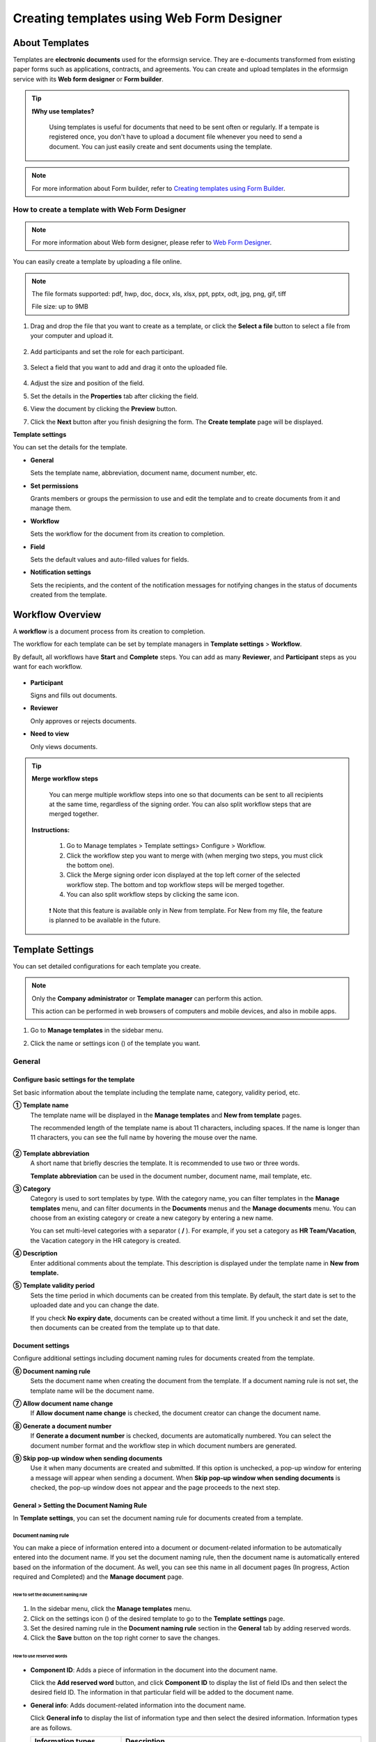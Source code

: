.. _template_wd:

===============================================
Creating templates using Web Form Designer
===============================================

------------------
About Templates
------------------

Templates are **electronic documents** used for the eformsign service. They are e-documents transformed from existing paper forms such as applications, contracts, and agreements. You can create and upload templates in the eformsign service with its **Web form designer** or **Form builder**. 


.. tip::

  **❗Why use templates?**

   Using templates is useful for documents that need to be sent often or regularly. If a tempate is registered once, you don't have to upload a document file whenever you need to send a document. You can just easily create and sent documents using the template. 


.. note::

   For more information about Form builder, refer to `Creating templates using Form Builder <chapter7.html#template_fb>`__.



**How to create a template with Web Form Designer**
~~~~~~~~~~~~~~~~~~~~~~~~~~~~~~~~~~~~~~~~~~~~~~~~~~~~~~~~~~~~~


.. note::

   For more information about Web form designer, please refer to `Web Form Designer <chapter4.html#webform>`__.


You can easily create a template by uploading a file online.

.. note::

   The file formats supported: pdf, hwp, doc, docx, xls, xlsx, ppt, pptx, odt, jpg, png, gif, tiff

   File size: up to 9MB


1. Drag and drop the file that you want to create as a template, or click the **Select a file** button to select a file from your computer and upload it.

   .. figure:: resources/managetemplate-upload-en.png
      :alt: Manage Templates > Uploading a File (1)
      :width: 700px


   .. figure:: resources/en-managetemplate-upload-popup.png
      :alt: Manage Templates > Uploading a File (2)
      :width: 500px

2. Add participants and set the role for each participant.

   .. figure:: resources/en-template-settings-wfdesign0.png
      :alt: Dragging a field
      :width: 500px


3. Select a field that you want to add and drag it onto the uploaded file.

   .. figure:: resources/en-template-settings-wfddesign.png
      :alt: Dragging a field
      :width: 700px


4. Adjust the size and position of the field.

5. Set the details in the **Properties** tab after clicking the field.

6. View the document by clicking the **Preview** button.

7. Click the **Next** button after you finish designing the form. The **Create template** page will be displayed.



**Template settings**

You can set the details for the template.

-  **General**

   Sets the template name, abbreviation, document name, document number, etc.

-  **Set permissions**

   Grants members or groups the permission to use and edit the template and to create documents from it and manage them.

-  **Workflow**

   Sets the workflow for the document from its creation to completion.

-  **Field**

   Sets the default values and auto-filled values for fields.

-  **Notification settings**

   Sets the recipients, and the content of the notification messages for notifying changes in the status of documents created from the template.


.. _workflow:

--------------------
Workflow Overview
--------------------

A **workflow** is a document process from its creation to completion.

The workflow for each template can be set by template managers in **Template settings** > **Workflow**.

By default, all workflows have **Start** and **Complete** steps. You can add as many **Reviewer**, and **Participant** steps as you want for each workflow.

.. figure:: resources/en-workflow-steps.png
   :alt: Workflow Steps
   :width: 400px



-  **Participant**

   Signs and fills out documents.

-  **Reviewer**

   Only approves or rejects documents.

-  **Need to view**

   Only views documents.


.. tip::

  **Merge workflow steps**

   You can merge multiple workflow steps into one so that documents can be sent to all recipients at the same time, regardless of the signing order. You can also split workflow steps that are merged together.

  **Instructions:**

   1. Go to Manage templates > Template settings> Configure > Workflow.

   2. Click the workflow step you want to merge with (when merging two steps, you must click the bottom one).

   3. Click the Merge signing order icon displayed at the top left corner of the selected workflow step. The bottom and top workflow steps will be merged together.

   4. You can also split workflow steps by clicking the same icon.


   .. figure:: resources/merge_workflow_steps.png
      :alt: Merge workflow steps (before)

   .. figure:: resources/merge_workflow_steps2.png
      :alt: Merge workflow steps (after)


   ❗ Note that this feature is available only in New from template. For New from my file, the feature is planned to be available in the future.


.. _template_setting:

-------------------
Template Settings
-------------------

You can set detailed configurations for each template you create.

.. note::

   Only the **Company administrator** or **Template manager** can perform this action.

   This action can be performed in web browsers of computers and mobile devices, and also in mobile apps.

1. Go to **Manage templates** in the sidebar menu.

2. Click the name or settings icon (|image1|) of the template you want.

   |image2|

.. _general_wd:

General
~~~~~~~~~~~~

.. figure:: resources/en-create-template.png
   :alt: Template Settings > General
   :width: 600px


**Configure basic settings for the template**
-------------------------------------------------------


Set basic information about the template including the template name, category, validity period, etc.

**① Template name**
   The template name will be displayed in the **Manage templates** and **New from template** pages.

   The recommended length of the template name is about 11 characters, including spaces. If the name is longer than 11 characters, you can see the full name by hovering the mouse over the name.

   .. figure:: resources/en-template-name.png
      :alt: Template Name
      :width: 250px


**② Template abbreviation**
   A short name that briefly descries the template. It is recommended to use two or three words.

   **Template abbreviation** can be used in the document number, document name, mail template, etc.


**③ Category**
   Category is used to sort templates by type. With the category name, you can filter templates in the **Manage templates** menu, and can filter documents in the **Documents** menus and the **Manage documents** menu. You can choose from an existing category or create a new category by entering a new name.

   You can set multi-level categories with a separator ( **/** ). For example, if you set a category as **HR Team/Vacation**, the Vacation category in the HR category is created.

**④ Description**
   Enter additional comments about the template. This description is displayed under the template name in **New from template.**

**⑤ Template validity period**
   Sets the time period in which documents can be created from this template. By default, the start date is set to the uploaded date and you can change the date.

   If you check **No expiry date**, documents can be created without a time limit. If you uncheck it and set the date, then documents can be created from the template up to that date.



**Document settings**
-------------------------------------

Configure additional settings including document naming rules for documents created from the template.

**⑥ Document naming rule**
   Sets the document name when creating the document from the template. If a document naming rule is not set, the template name will be the document name.

**⑦ Allow document name change**
   If **Allow document name change** is checked, the document creator can change the document name.

**⑧ Generate a document number**
   If **Generate a document number** is checked, documents are automatically numbered. You can select the document number format and the workflow step in which document numbers are generated.

   |image3|

**⑨ Skip pop-up window when sending documents**
   Use it when many documents are created and submitted. If this option is unchecked, a pop-up window for entering a message will appear when sending a document. When **Skip pop-up window when sending documents** is checked, the pop-up window does not appear and the page proceeds to the next step.



.. _document_naming:

General > Setting the Document Naming Rule
----------------------------------------------------

In **Template settings**, you can set the document naming rule for documents created from a template.

**Document naming rule**
^^^^^^^^^^^^^^^^^^^^^^^^^^^^^^^^^

You can make a piece of information entered into a document or document-related information to be automatically entered into the document name. If you set the document naming rule, then the document name is automatically entered based on the information of the document. As well, you can see this name in all document pages (In progress, Action required and Completed) and the **Manage document** page.


.. figure:: resources/en-manage-documents-document-list.png
   :alt: Manage Documents > Documents List
   :width: 700px



**How to set the document naming rule**
++++++++++++++++++++++++++++++++++++++++++++++

.. figure:: resources/en-document-naming-rule.png
   :alt: Template Settings > Setting the Document Naming Rule
   :width: 600px


1. In the sidebar menu, click the **Manage templates** menu.

2. Click on the settings icon (|image4|) of the desired template to go to the **Template settings** page.

3. Set the desired naming rule in the **Document naming rule** section in the **General** tab by adding reserved words.

4. Click the **Save** button on the top right corner to save the changes.

.. _reserved_words:

**How to use reserved words**
++++++++++++++++++++++++++++++++++++++++++++++++++++++++++++


.. figure:: resources/en-document-naming-rule-reserved.png
   :alt: Setting Document Naming Rules Using Reserved Words


-  **Component ID**\ : Adds a piece of information in the document into the document name.

   Click the **Add reserved word** button, and click **Component ID**\  to display the list of field IDs and then select the desired field ID. The information in that particular field will be added to the document name.


-  **General info**\ : Adds document-related information into the document name.

   Click **General info**\  to display the list of information type and then select the desired information. Information types are as follows.


   +-----------------------+-----------------------------------------------+
   | Information types     | Description                                   |
   +=======================+===============================================+
   | Current_date          | The date in which the document is created     |
   |                       | (e.g. Feb 20, 2020)                           |
   +-----------------------+-----------------------------------------------+
   | Current_time          | The time in which the document is created     |
   |                       | (e.g. 02:59 pm)                               |
   +-----------------------+-----------------------------------------------+
   | Current_datetime      | The date and time in which the document is    |
   |                       | created (e.g. Feb 20, 2020, 02:59 pm)         |
   +-----------------------+-----------------------------------------------+
   | Creator_ID            | The ID of the member who created the document |
   +-----------------------+-----------------------------------------------+
   | Creator_name          | The name of the member who created the        |
   |                       | document                                      |
   +-----------------------+-----------------------------------------------+
   | Creator_dept          | The department of the member who created the  |
   |                       | document                                      |
   +-----------------------+-----------------------------------------------+
   | Creator_company Name  | The name of the company in which the member   |
   |                       | who created the document belongs to           |
   +-----------------------+-----------------------------------------------+
   | Template_name         | The template name entered in Template         |
   |                       | settings > General                            |
   +-----------------------+-----------------------------------------------+
   | Template_abbreviation | The template abbreviation entered in Template |
   |                       | settings > General                            |
   +-----------------------+-----------------------------------------------+
   | Company               | The company name entered in Manage company >  |
   |                       | Company profile                               |
   +-----------------------+-----------------------------------------------+
   | Company_address       | The address entered in Manage company >       |
   |                       | Company profile                               |
   +-----------------------+-----------------------------------------------+
   | Company_contact_no    | The contact information entered in Manage     |
   |                       | company > Company profile                     |
   +-----------------------+-----------------------------------------------+
   | Company_              | The business registration number entered in   |
   | registration_no       | Manage company > Company profile              |
   +-----------------------+-----------------------------------------------+
   | Company_homepage      | The homepage URL entered in Manage company >  |
   |                       | Company profile                               |
   +-----------------------+-----------------------------------------------+

.. tip::

   Check the status of the **Allow document name change** field.

   Even if the document naming rule is set, if the **Allow document name change** option is checked, the document creator can arbitrarily change the document name. If you do not want the document name to be changed, then make sure to uncheck the **Allow document name change** option.

.. figure:: resources/en-allow-document-name-change.png
   :alt: Checking the Allow Document Name Change Option



.. _docnumber_wd:

General > Generating and Viewing a Document Number
-----------------------------------------------------------

You can set a document number for documents created in eformsign. You
can set it so that a document number is generated automatically for each
template, and can select one of four document numbering formats. The
document number can be generated in the document using the document
field. You can also see a separate column in the document list and
search documents by the document number.


**Generating a document number**
^^^^^^^^^^^^^^^^^^^^^^^^^^^^^^^^^^^^^^^^^^


.. figure:: resources/en-generate-document-number.png
   :alt: Setting a Document Number
   :width: 600px



1. In the sidebar menu, click the **Manage templates** menu.

2. Click on the settings icon (|image5|) of the desired template to go to the **Template settings** page.

3. Tick the **Generate a document number** checkbox in the **General** page.

   -  **Selecting a document numbering rule**

   .. figure:: resources/en-generate-document-number-select.png
      :alt: Selecting a Document Numbering Rule


   **▪ Serial number**
      Generated in the format of the document creation order

      E.g. 1, 2, 3...

   **▪ Year_serial number**
      Generated in the format of the document creation year + document creation order

      E.g. 2020_1, 2020_2...

   **▪ Template_serial number**
      Generated in the format of the template abbreviation + document creation order

      E.g. Application 1, Application 2...

   **▪ Template_year_serial number**
      Generated in the format of the template abbreviation + document creation year + document creation order

      E.g. Application 2020_1, Application 2020_2...

   -  **Choosing when to number a document**

   ▪ **Start**
      A number is generated when a document is created.

   ▪ **Complete**
      A number is generated when a document has been completed after going through all the steps in the workflow.

4. Click the **Save** button at the top right corner of the page to apply your changes.

**Viewing a document number**
^^^^^^^^^^^^^^^^^^^^^^^^^^^^^^^^^^^

A document number can be viewed directly on a document using the document field and can also be viewed in the document list.

-  **Viewing a document number directly on a document**

   You can generate a document number directly on a document by using the document number field.

   1. Upload a file on Web form designer.

   2. Add the document field in the location where the document number will be displayed.

      |image6|

   3. Click the **Next** button to go to **Template settings.**

   4. In **Template settings > General,** tick the **Generate a document number** checkbox.

   5. Select a document numbering rule.

   6. Click the **Save** button to save the settings.

-  **Viewing a document number in the Completed and Manage documents pages**

   .. figure:: resources/en-completed-document-box-docno.png
      :alt: Completed - Document List
      :width: 700px


   .. figure:: resources/en-completed-document-list-docno-column.png
      :alt: Completed - Document List - Document Number
      :width: 700px


   A document number can be viewed in the Documents menus (In progress, Action required, and Completed), and the Manage documents menu (requires document management permission).

   1. In the sidebar, click the **Completed** or **Manage documents** menu.

   2. Click the column settings icon at the top right corner of the page.

   3. Check **Document number** in the column list.

      |image7|

   4. Check that the **Document number** column is added.

-  **Searching for a document using a document number**

   |image8| 

   You can search a document by its document number via advanced search.

   1. Go to the **Completed** or **Manage documents** page.

   2. Click the **Advanced** button at the top right corner of the page.

   3. Select **Document number** among the search conditions.

   4. Type in the word or number to be searched.

   5. View the search results.

.. _auth_wd:

Set Permissions
~~~~~~~~~~~~~~~~~~~~

You can set the permissions for template usage, template editing, and document management.

.. figure:: resources/en_template-settings-permissions.png
   :alt: Template Settings > Set Permissions
   :width: 700px



**Template usage**

This permission is needed to create documents from the template, and you can select **Allow all** or **Group or member** to allow all the members or some members in the company to create documents from the template.

**Template editing**

This permission is needed to edit the template, and you can select **Members** to allow editing the template. 

**Document management**

You can select groups or members to open documents created from the template, void completed documents, or remove documents permanently. You can grant permission for all or some of the three options described below.

-  **Open all documents** (default): Default permission granted to a document manager and gives the permission to open all documents to authorized groups or members.

-  **Void documents** (optional): Permission for voiding completed documents when requested by the document creator.

-  **Remove documents** (optional): Permission to permanently remove documents from the system.


.. _workflow_wd:

Workflow Settings
~~~~~~~~~~~~~~~~~~~~~

You can create or modify the workflow of the template by clicking the **Workflow** tab in the **Template settings**\  page.

.. figure:: resources/en-template-settings-workflow.png
   :alt: Template Settings > Workflow
   :width: 500px



**Adding steps to the workflow**
-----------------------------------------

1. Go to the **Workflow** configuration page by clicking the **Workflow** tab.

2. Click the add button (|image10|) which is in between the **Start** and **Complete** steps.

3. Select the type of recipient you want to add.

   |image11|


.. tip::

   **❗The difference between participant, reviewer, and need to view recipients**

   Participants can sign and fill in the fields in the document while reviewers can only approve or reject the document and Need to view recipients can only view the document.


4. When selected, a step is added to the workflow.

.. tip::

   Participants can be added only in the **Design form** step. Up to 30 participants can be added. In the workflow, you can add as many steps as you want. 
   You can adjust the order of steps by clicking and dragging a workflow step.
   To delete a step, click **-** on the right side of the step button.

   |image12|

**Configuring the details of each workflow step**
----------------------------------------------------------

You can click a step to set the details such as **Properties** for each workflow step.



**Start: Step for creating a document**

+++++++++++++++++++++++++++++++++++++++++++++++


   |image14|


   -  **Limit the number of documents**: Set the maximum number of documents that can be created from the template.

   -  **Create documents from URL**: Create a public link for external recipients (non-members) to review and sign documents directly via URL without the need to login to the eformsign service.

   - **Approved domain IP**: Set to allow creating documents only form approved domains or IPs.

   -  **Do not allow duplicate documents**: Prevent the creation of duplicate documents and allows to select a field for determining whether a document is duplicated or not.


.. tip::

   **How to generate QR code when using the 'Create documents from URL' option**

   When creating a signing link by using the 'Create document form URL' option, you can generate a QR code instead of a signing link.  You can upload the QR code image on a website or share it with others so the people can create and submit documents by scanning the image using the camera on a mobile device.

   Select the **Create documents from URL** option in the Start step of the workflow and click the
   **Generate QR code** button to download the image file.

   
   .. figure:: resources/en-workflow-step-start-QRcode.png
      :alt: Workflow > Generate QR code
      :width: 400px



**Participant: Recipient who can sign or fill out a document**

++++++++++++++++++++++++++++++++++++++++++++++++++++++++++++++++++++++++++++++++++++++

.. figure:: resources/en-workflow-participant-properties.png
   :alt: Workflow > Participant step properties
   :width: 700px

-  **Notification**\: Select how recipients can receive notifications and edit their content. 

   - By default, notifications are sent by email. You can also select SMS to send notifications via text messages.

   - **Edit notification message:** You can edit the notification message for each step.  

-  **Document expiration**\: Set the time period in which documents can be sent by the recipient of the step. If the time period is set to 0 day 0 hour, then there is no document expiration. No document expiration is only available for members.  
   

-  **Automatically fills in the recipient's contact info**\: When sending documents to a recipient, this option allows the name and contact of the recipient to be filled in automatically based on the information the recipient enters into the document.


-  **Identify verification**\: Require non-member recipients to verify their identity when opening the document.   

   - **Require document password**\: Set a verification password that recipients must enter before opening the document. The password can be the recipient name, a value entered directly by the sender, or the value of a field in the document.

            .. figure:: resources/en-doc-require-doc-password-setting.png
               :alt: Require document password
               :width: 400px    
      
   - **Require email/SMS verification**\: Require recipients to verify their identity using email/SMS. A 6-digit code will be sent to recipients' email address/mobile number and the recipients must enter the code in the identity verification window.
      
-  **Hide files or sheets:** Allows you to choose which files/sheets in the document are hidden from the recipient, if the form consists of two or more files. This option cannot be applied to company members.


.. note::

   **Selecting a participant/reviewer/need to view in a workflow step**

   For any given step other than Start and Complete, you can choose to pre-select recipients or choose to allow the sender to select recipients before sending a document.

   .. figure:: resources/en-workflow-participant-selected.png
      :alt: Workflow > Recipients
      :width: 700px   

   -  **Sender can add/skip recipient**: Allows the sender to enter the contact information of the recipients before sending the document. If the sender does not enter the contact information, this step is skipped.

   -  **Sender needs to add recipient**: Requires the sender to enter the contact information of recipients before sending the documents. If the sender does not enter the contact information, the document is not sent.

   -  **Group or member**: Allows you to pre-select recipients. You can only select groups or members in your company.

   -  **Recipient of a previous step**: Allows you to select the person of a previous step including the Start step.




**Reviewer: Recipient who can only approve or reject a document**

+++++++++++++++++++++++++++++++++++++++++++++++++++++++++++++++++++++++++++++

.. figure:: resources/en-workflow-reviewer-properties.png
   :alt: Workflow > Reviewer
   :width: 700px

-  **Step name**\: Sets the step name.

-  **Notification**\: Selects how recipients can recive notification messages and edit their content.

   - Edit notification message: Edits the notification messages sent to recipients for each step.

-  **Document expiration**\: Sets the time period for document expiration. If it is set to 0 days and 0 hours, there is no document expiration (applies only to recipients who are members).

.. _hide:


**How to collaborate with other recipients in a workflow step**
^^^^^^^^^^^^^^^^^^^^^^^^^^^^^^^^^^^^^^^^^^^^^^^^^^^^^^^^^^^^^^^^^^^

.. tip::

   
   If you add multiple recipients in a workflow step, all recipients of the step can sign or review the document.

   .. figure:: resources/collaborate_workflow.png
      :alt: All recipients can sign or review the document
      :width: 500px

   However, multiple recipients cannot work on a document simultaneously. Only one recipient can work on a document at a time, and all others are locked out from the document and can only preview it.

   .. figure:: resources/document_locked.png
      :alt: Document locked
      :width: 500px


   Once the recipient working on the document saves it as a draft by clicking the see more button (⋮) and then clicking **Save as draft**, then other recipients can work on the document.

   .. figure:: resources/save_as_draft_collaborate.png
      :alt: Save as draft
      :width: 200px
   

   ❗Note that when there are multiple recipients in a workflow step, if any one of them submits a document, it is sent to the next step in the workflow. Therefore, when you finish working on a document, you should save it as as a draft and only send the document when everyone has finished working on it.


**How to hide files in a document**
^^^^^^^^^^^^^^^^^^^^^^^^^^^^^^^^^^^^^^^^^^^^^^^^^^^^^^^^^^

.. tip::

   
   **Using the 'Hide files or sheets option'**

   If you add multiple files to a document, you can hide certain files from recipients in a workflow step. If you upload multiple files to a document, then the **Hide files or sheets** option appears in the **Properties** tab of workflow steps in **Template settings** where you can choose to hide or show each file.
   

   ❗Note that the 'Hide files or sheets' option is only available when sending a document to non-member recipients.

   **Instructions**

   1. Go to **Sidebar menu  Manage templates**.
   2. Click the **Settings icon (⚙)**\ of the desired template.
   3. Go to **Configure > Workflow**.
   4. Select the desired **recipient** step. 
   5. Select the **Hide files or sheets** option in **Properties** on the right. 
   6. For each file or Excel sheet, select one of the options below.

      - **Required:** The file or sheet is shown to the recipient.

      - **Optional:** The document creator can choose whether to show or hide the file or sheet to the recipient.

      - **Hide:** The file or sheet is hidden from the recipient.

   .. figure:: resources/en-hide-setting.png
      :alt: Hide files or sheets
      :width: 500px


**Complete: Step in which a document is finally completed**

++++++++++++++++++++++++++++++++++++++++++++++++++++++++++++++++++++++


   |image20|

   -  **Step name**\: Change the name of the step. The default name is ‘Complete’.

   -  **Backup completed documents in external cloud storages**: Allow the document to be stored in external cloud storages connected to eformsign by the administrator or company managers.

   -  **Timestamp the document when completed**: Allow the completed document to be timestamped which proves that the document remains unchanged since that time. This feature will incur an extra charge.

.. _field_wd:

Field
~~~~~~~~~~

In the **Field** menu, you can set the default values or auto-fill values for fields in the template, and adjust the order of the fields.

.. figure:: resources/en-template-settings-field.png
   :alt: Template Settings > Field
   :width: 700px


You can set the default value of a field to be the value saved in company/group/member information in **Manage custom fields**. You can also choose it to be the value entered recently or a value entered manually.

.. tip::

   **How to configure auto-fill**

   You can save information that are frequently entered into a document so that they can be used for auto-filling later.

   For example, you can pre-save information about your company or group (such as department name, leader, and representative number) and information about the document creator (including name and contact details). You can add items for related fields and set the default values in **Manage company > Manage custom fields**.

   1. In the **Manage custom fields** screen, add a field.

   2. Go to the **Manage templates** menu.

   3. Click the **Template settings** icon.

   4. Go to the **Field** menu.

   5. Enter the default value for the field that you want to be auto-filled.

   6. After completing all the settings, click the **Save** button.

.. _noti_wd:

Notification Settings
~~~~~~~~~~~~~~~~~~~~~~~~~~~~~

You can select the recipients of status notification messages, and view and edit the messages for documents created from the template.


**Document status notifications**

You can select who will receive status notifications for documents created from the template. You can also preview the following notification message types: approved, reviewed and signed, rejected, voided, and corrected. As well, you can edit and preview the notification messages for completed documents.

.. figure:: resources/template-setting-notification-channel.png
   :alt: Notification settings

.. figure:: resources/template-setting-notification-editl.png
   :alt: Notification template editing
   :width: 400px



.. note::

   When the **Document creator** option is checked but the **Step handler** option is unchecked, a status notification is sent to the person who originally created the document.

   When the **Document creator** option is unchecked but the **Step handler** option is checked, status notifications are sent to people who have processed the document before the current step, except the document creator.

   When the **Document creator** and **Step handler** options are both checked, status notifications are sent to both the document creator and the people who have processed the document before the current step.

   When the **Document creator** and **Step handler** options are both unchecked, no notifications will be sent for that status.


-  **When documents are reviewed and signed**: When the document is reviewed and signed by recipients, a notification will be sent stating that the document has been reviewed and signed.

-  **When documents are rejected**: When the document is rejected by a reviewer, member or external recipients, a notification will be sent stating that the document has been rejected.

-  **Document void notification**: When a request for voiding a document is approved, a notification will be sent stating that the document has been voided.

-  **When documents are corrected**: When the document is corrected by a document creator, a notification will be sent stating that the document has been corrected.

-  **When documents are completed**: When the document is completed, a notification will be sent to the document creator, reviewers, and recipients stating that the document has been completed.



   .. note::

      When the **Document creator** option for **When the document is completed** is checked and an external recipient creates and submits a document via a URL, the external recipient must enter his/her email in which a notification will be sent to when the document is completed.

---------------------------
Menus for Each Template
---------------------------

Go to the **Manage templates** page, click the menu icon (|image24|) right next to the template name to see the menus that can be set for each template.

|image25|

-  **Duplicate**: Duplicates the template. The template's file and
   detailed settings for the template will be duplicated. You will have
   a chance to change and save the detailed settings before the template
   is duplicated.

-  **Delete**: Deletes the template. Once a template is deleted, you can
   no longer create documents from that template.

-  **Deactivate**: When a template is deactivated, it will not be shown
   in the **New from template** page for other members.

-  **Change owner**: You can change the owner of the template. By
   default, the person who created the template is automatically
   assigned as the template owner. If you want to make changes later,
   you can change the owner to another member by clicking this menu. The
   new template owner can be selected among members who have permission
   to manage templates.

   |image26|


-  **Reset document numbering rule**: You can reset the starting serial
   number of the document number. The new starting serial number will be
   applied to all documents created afterwards.

   .. caution::

      Take caution in that two documents with the same document number can be created.

   |image28|

-------------------
Search Templates
-------------------

In the **Manage templates** page, you can lookup and search templates by template category.

|image29|

**① Lookup Templates**
   Click the box **(1)** to lookup templates by template status and category. Click **X** to return to view all categories.

   By default, templates are saved in the Sample category. You can create categories in **Template settings > General.**

**② Search templates**
   You can search templates by entering keywords for the template name and category name.

**③ Sort**
   You can select the template sorting order in ascending or descending by template name or category.

.. |image1| image:: resources/config-icon.PNG
   :width: 20px
.. |image2| image:: resources/template-settings.png
   :width: 700px
.. |image3| image:: resources/en-generate-document-no.png
.. |image4| image:: resources/config-icon.PNG
   :width: 20px
.. |image5| image:: resources/config-icon.PNG
   :width: 20px
.. |image6| image:: resources/en-document-number-component.png
   :width: 750px
.. |image7| image:: resources/en-document-number-list.png
.. |image8| image:: resources/en-manage-template-search-advanced.png
   :width: 700px
.. |image9| image:: resources/template-setting-auth-doc-new.PNG
   :width: 700px
.. |image10| image:: resources/workflow-addstep-plus-button.png
   :width: 20px
.. |image11| image:: resources/en-template-settings-workflow-added-step.png
   :width: 700px
.. |image12| image:: resources/template_settings_workflow.png
   :width: 500px
.. |image13| image:: resources/en-template-settings-workflow-item.png
   :width: 700px
.. |image14| image:: resources/en-template-settings-workflow-start.png
   :width: 700px
.. |image15| image:: resources/en-template-settings-workflow-approver.png
   :width: 700px
.. |image16| image:: resources/en-template-settings-approver-display-name.png
   :width: 350px
.. |image17| image:: resources/en-template-settings-workflow-internal.png
   :width: 700px
.. |image18| image:: resources/en-template-settings-workflow-external.png
   :width: 700px
.. |image19| image:: resources/workflow-step-external-recipient-property-pw.png
   :width: 500px
.. |image20| image:: resources/en-template-settings-workflow-completed.png
   :width: 700px
.. |image21| image:: resources/en-template-settings-edit-notification-messages.png
   :width: 400px
.. |image22| image:: resources/en-template-settings-edit-notification-messages-popup.png
   :width: 700px
.. |image23| image:: resources/en-template-settings-notification-status.png
   :width: 500px
.. |image24| image:: resources/template-hamburgericon.png
   :width: 10px
.. |image25| image:: resources/en-manage-template-menu-icon-wd.png
   :width: 700px
.. |image26| image:: resources/en-manage-template-menu-icon-change-owner.png
.. |image27| image:: resources/en-manage-template-menu-icon-document-manager.png
.. |image28| image:: resources/template-manage-menu-wfd-numbersetting.png
   :width: 400px
.. |image29| image:: resources/en-manage-template-search.png
   :width: 700px
